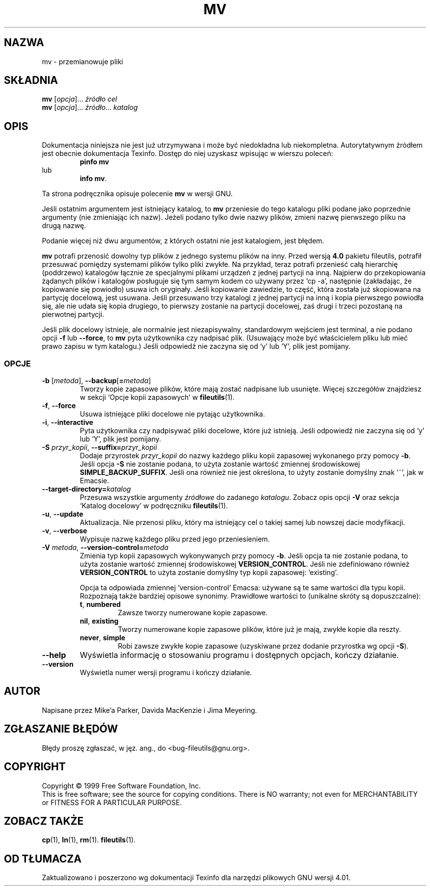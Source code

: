 .\" {PTM/PB/0.1/28-09-1998/"przemianuj nazwy plików"}
.\" Translation (c) 1998 Przemek Borys pborys@p-soft.silesia.linux.org.pl
.\" poszerzenie i aktualizacja do GNU fileutils 4.01 PTM/WK/2000-I
.ig
Transl.note: based on GNU man page mv.1 and fileutils.info

Copyright 1994, 95, 96, 1999 Free Software Foundation, Inc.

Permission is granted to make and distribute verbatim copies of this
manual provided the copyright notice and this permission notice are
preserved on all copies.

Permission is granted to copy and distribute modified versions of
this manual under the conditions for verbatim copying, provided that
the entire resulting derived work is distributed under the terms of a
permission notice identical to this one.

Permission is granted to copy and distribute translations of this
manual into another language, under the above conditions for modified
versions, except that this permission notice may be stated in a
translation approved by the Foundation.
..
.TH MV "1" FSF "grudzień 1999" "Narzędzia plikowe GNU 4.0l"
.SH NAZWA
mv \- przemianowuje pliki
.SH SKŁADNIA
.B mv
.RI [ opcja ]...
.I źródło cel
.br
.B mv
.RI [ opcja ]...
.IR źródło ... " katalog"
.SH OPIS
Dokumentacja niniejsza nie jest już utrzymywana i może być niedokładna
lub niekompletna.  Autorytatywnym źródłem jest obecnie dokumentacja
Texinfo.  Dostęp do niej uzyskasz wpisując w wierszu poleceń:
.RS
.B pinfo mv
.RE
lub
.RS
.BR "info mv" .
.RE
.PP
Ta strona podręcznika opisuje polecenie \fBmv\fP w wersji GNU.
.PP
Jeśli ostatnim argumentem jest istniejący katalog, to \fBmv\fP
przeniesie do tego katalogu pliki podane jako poprzednie argumenty
(nie zmieniając ich nazw).
Jeżeli podano tylko dwie nazwy plików, zmieni nazwę pierwszego pliku
na drugą nazwę.
.PP
Podanie więcej niż dwu argumentów, z których ostatni nie jest katalogiem,
jest błędem.
.PP
\fBmv\fP potrafi przenosić dowolny typ plików z jednego systemu plików na inny.
Przed wersją \fB4.0\fP pakietu fileutils, potrafił przesuwać pomiędzy systemami
plików tylko pliki zwykłe. Na przykład, teraz potrafi przenieść całą hierarchię
(poddrzewo) katalogów łącznie ze specjalnymi plikami urządzeń z jednej partycji
na inną. Najpierw do przekopiowania żądanych plików i katalogów posługuje się
tym samym kodem co używany przez `cp -a', następnie (zakładając, że
kopiowanie się powiodło) usuwa ich oryginały. Jeśli kopiowanie zawiedzie, to
część, która została już skopiowana na partycję docelową, jest usuwana. Jeśli
przesuwano trzy katalogi z jednej partycji na inną i kopia pierwszego
powiodła się, ale nie udała się kopia drugiego, to pierwszy zostanie na
partycji docelowej, zaś drugi i trzeci pozostaną na pierwotnej partycji.
.PP
Jeśli plik docelowy istnieje, ale normalnie jest niezapisywalny, standardowym
wejściem jest terminal, a nie podano opcji \fB\-f\fP lub \fB\-\-force\fP,
to \fBmv\fP pyta użytkownika czy nadpisać plik.
(Usuwający może być właścicielem pliku lub mieć prawo zapisu w tym katalogu.)
Jeśli odpowiedź nie zaczyna się od `y' lub `Y', plik jest pomijany.
.SS OPCJE
.TP
.BR \-b " [\fImetoda\fR], " \-\-backup [ =\fImetoda\fP ]
Tworzy kopie zapasowe plików, które mają zostać nadpisane lub usunięte.
Więcej szczegółów znajdziesz w sekcji `Opcje kopii zapasowych'
w \fBfileutils\fP(1).
.TP
.BR \-f ", " \-\-force
Usuwa istniejące pliki docelowe nie pytając użytkownika.
.TP
.BR \-i ", " \-\-interactive
Pyta użytkownika czy nadpisywać pliki docelowe, które już istnieją. Jeśli
odpowiedź nie zaczyna się od `y' lub `Y', plik jest pomijany.
.TP
.BI \-S " przyr_kopii\fR, " \-\-suffix= przyr_kopii
Dodaje przyrostek \fIprzyr_kopii\fP do nazwy każdego pliku kopii zapasowej
wykonanego przy pomocy \fB\-b\fP. Jeśli opcja \fB\-S\fP nie zostanie
podana, to użyta zostanie wartość zmiennej środowiskowej
.BR SIMPLE_BACKUP_SUFFIX .
Jeśli ona również nie jest określona, to użyty zostanie domyślny znak
`~', jak w Emacsie.
.TP
.BI \-\-target\-directory= katalog
Przesuwa wszystkie argumenty \fIźródłowe\fP do zadanego \fIkatalogu\fP.
Zobacz opis opcji \fB-V\fP oraz sekcja `Katalog docelowy' w podręczniku
\fBfileutils\fP(1).
.TP
.BR \-u ", " \-\-update
Aktualizacja. Nie przenosi pliku, który ma istniejący cel o takiej samej
lub nowszej dacie modyfikacji.
.TP
.BR \-v ", " \-\-verbose
Wypisuje nazwę każdego pliku przed jego przeniesieniem.
.TP
.BI \-V " metoda\fR, " \-\-version\-control= metoda
Zmienia typ kopii zapasowych wykonywanych przy pomocy \fB\-b\fP. Jeśli opcja
ta nie zostanie podana, to użyta zostanie wartość zmiennej środowiskowej
\fBVERSION_CONTROL\fP. Jeśli nie zdefiniowano również \fBVERSION_CONTROL\fP
to użyta zostanie domyślny typ kopii zapasowej: `existing'.

Opcja ta odpowiada zmiennej `version-control' Emacsa: używane są te same
wartości dla typu kopii. Rozpoznają także bardziej opisowe synonimy.
Prawidłowe wartości to (unikalne skróty są dopuszczalne):
.RS
.TP
.BR t ", " numbered
Zawsze tworzy numerowane kopie zapasowe.
.TP
.BR nil ", " existing
Tworzy numerowane kopie zapasowe plików, które już je mają, zwykłe kopie dla
reszty.
.TP
.BR never ", " simple
Robi zawsze zwykłe kopie zapasowe (uzyskiwane przez dodanie przyrostka
wg opcji \fB-S\fP).
.RE
.TP
.B \-\-help
Wyświetla informację o stosowaniu programu i dostępnych opcjach, kończy
działanie.
.TP
.B \-\-version
Wyświetla numer wersji programu i kończy działanie.
.PP
.SH AUTOR
Napisane przez Mike'a Parker, Davida MacKenzie i Jima Meyering.
.SH ZGŁASZANIE BŁĘDÓW
Błędy proszę zgłaszać, w jęz. ang., do <bug-fileutils@gnu.org>.
.SH COPYRIGHT
Copyright \(co 1999 Free Software Foundation, Inc.
.br
This is free software; see the source for copying conditions.  There is NO
warranty; not even for MERCHANTABILITY or FITNESS FOR A PARTICULAR PURPOSE.
.SH ZOBACZ TAKŻE
.BR cp (1),
.BR ln (1),
.BR rm (1).
.BR fileutils (1).
.SH OD TŁUMACZA
Zaktualizowano i poszerzono wg dokumentacji Texinfo dla narzędzi plikowych
GNU wersji 4.01.
